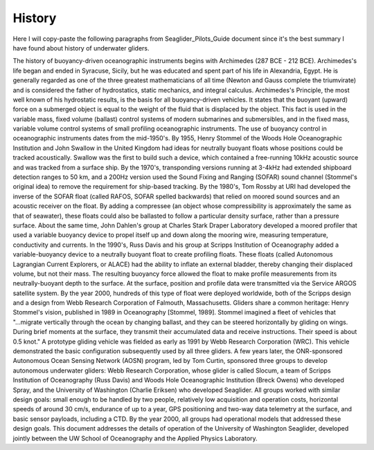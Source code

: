 History
++++++++++++
Here I will copy-paste the following paragraphs from Seaglider_Pilots_Guide document since it's the best summary I have found about history of underwater gliders.

The history of buoyancy-driven oceanographic instruments begins with Archimedes (287 BCE - 212 BCE). Archimedes's life began and ended in Syracuse, Sicily, but he was educated and spent part of his life in Alexandria, Egypt. He is generally regarded as one of the three greatest mathematicians of all time (Newton and Gauss complete the triumvirate) and is considered the father of hydrostatics, static mechanics, and integral calculus. Archimedes's Principle, the most well known of his hydrostatic results, is the basis for all buoyancy-driven vehicles. It states that the buoyant (upward) force on a submerged object is equal to the weight of the fluid that is displaced by the object. This fact is used in the variable mass, fixed volume (ballast) control systems of modern submarines and submersibles, and in the fixed mass, variable volume control systems of small profiling oceanographic instruments. The use of buoyancy control in oceanographic instruments dates from the mid-1950's. By 1955, Henry Stommel of the Woods Hole Oceanographic Institution and John Swallow in the United Kingdom had ideas for neutrally buoyant floats whose positions could be tracked acoustically. Swallow was the first to build such a device, which contained a free-running 10kHz acoustic source and was tracked from a surface ship. By the 1970's, transponding versions running at 3-4kHz had extended shipboard detection ranges to 50 km, and a 200Hz version used the Sound Fixing and Ranging (SOFAR) sound channel (Stommel's original idea) to remove the requirement for ship-based tracking. By the 1980's, Tom Rossby at URI had developed the inverse of the SOFAR float (called RAFOS, SOFAR spelled backwards) that relied on moored sound sources and an acoustic receiver on the float. By adding a compressee (an object whose compressibility is approximately the same as that of seawater), these floats could also be ballasted to follow a particular density surface, rather than a pressure surface. About the same time, John Dahlen's group at Charles Stark Draper Laboratory developed a moored profiler that used a variable buoyancy device to propel itself up and down along the mooring wire, measuring temperature, conductivity and currents. In the 1990's, Russ Davis and his group at Scripps Institution of Oceanography added a variable-buoyancy device to a neutrally buoyant float to create profiling floats. These floats (called Autonomous Lagrangian Current Explorers, or ALACE) had the ability to inflate an external bladder, thereby changing their displaced volume, but not their mass. The resulting buoyancy force allowed the float to make profile measurements from its neutrally-buoyant depth to the surface. At the surface, position and profile data were transmitted via the Service ARGOS satellite system. By the year 2000, hundreds of this type of float were deployed worldwide, both of the Scripps design and a design from Webb Research Corporation of Falmouth, Massachusetts. Gliders share a common heritage: Henry Stommel's vision, published in 1989 in Oceanography [Stommel, 1989]. Stommel imagined a fleet of vehicles that "...migrate vertically through the ocean by changing ballast, and they can be steered horizontally by gliding on wings. During brief moments at the surface, they transmit their accumulated data and receive instructions. Their speed is about 0.5 knot." A prototype gliding vehicle was fielded as early as 1991 by Webb Research Corporation (WRC). This vehicle demonstrated the basic configuration subsequently used by all three gliders. A few years later, the ONR-sponsored Autonomous Ocean Sensing Network (AOSN) program, led by Tom Curtin, sponsored three groups to develop autonomous underwater gliders: Webb Research Corporation, whose glider is called Slocum, a team of Scripps Institution of Oceanography (Russ Davis) and Woods Hole Oceanographic Institution (Breck Owens) who developed Spray, and the University of Washington (Charlie Eriksen) who developed Seaglider. All groups worked with similar design goals: small enough to be handled by two people, relatively low acquisition and operation costs, horizontal speeds of around 30 cm/s, endurance of up to a year, GPS positioning and two-way data telemetry at the surface, and basic sensor payloads, including a CTD. By the year 2000, all groups had operational models that addressed these design goals. This document addresses the details of operation of the University of Washington Seaglider, developed jointly between the UW School of Oceanography and the Applied Physics Laboratory.

